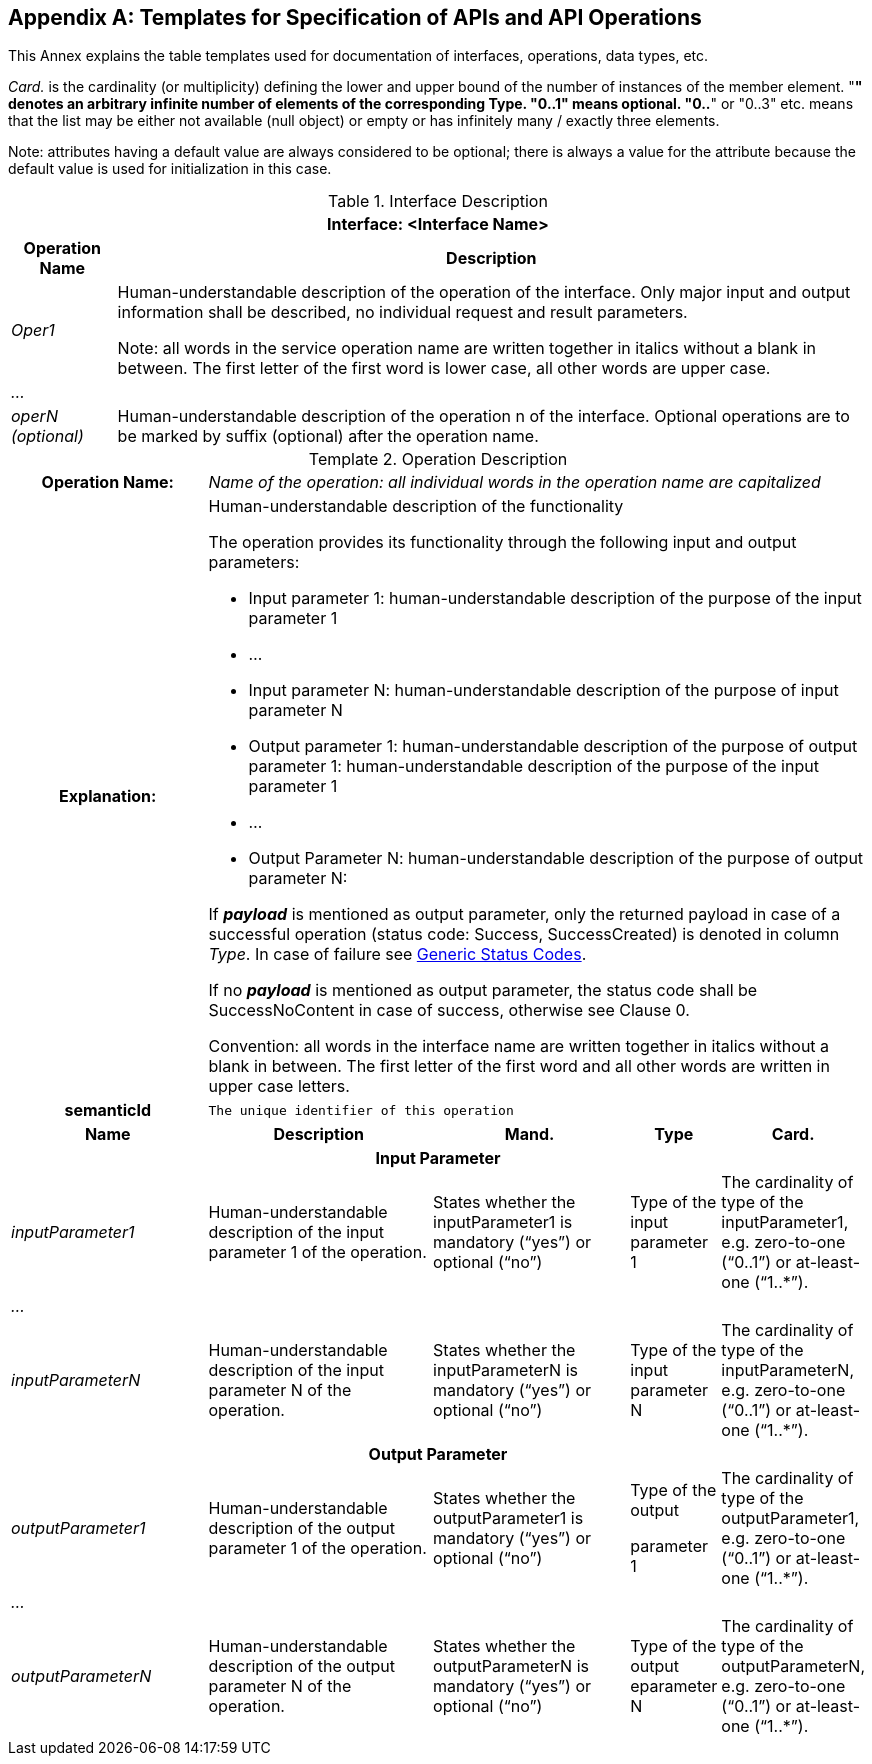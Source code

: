 [appendix]
== Templates for Specification of APIs and API Operations

This Annex explains the table templates used for documentation of interfaces, operations, data types, etc.

_Card._ is the cardinality (or multiplicity) defining the lower and upper bound of the number of instances of the member element. "*" denotes an arbitrary infinite number of elements of the corresponding Type. "0..1" means optional. "0..*" or "0..3" etc. means that the list may be either not available (null object) or empty or has infinitely many / exactly three elements.

====
Note: attributes having a default value are always considered to be optional; there is always a value for the attribute because the default value is used for initialization in this case.
====

.Interface Description
[%autowidth,width="100%",cols="19%,81%",options="header",]
|===
2+h|Interface: <Interface Name>
h|Operation Name h|Description
e|Oper1 a|
Human-understandable description of the operation of the interface.
Only major input and output information shall be described, no individual request and result parameters.


====
Note: all words in the service operation name are written together in italics without a blank in between.
The first letter of the first word is lower case, all other words are upper case.
====


e|… a|
e|operN (optional) a|
Human-understandable description of the operation n of the interface.
Optional operations are to be marked by suffix (optional) after the operation name.
|===

[.table-with-appendix-table]
.Operation Description
:table-caption: Template
[cols="25%,30%,25%,10%,10%"]
|===
h|Operation Name: 4+e|Name of the operation: all individual words in the operation name are capitalized
h|Explanation: 4+a|
Human-understandable description of the functionality

The operation provides its functionality through the following input and output parameters:

• Input parameter 1: human-understandable description of the purpose of the input parameter 1

• …

• Input parameter N: human-understandable description of the purpose of input parameter N

• Output parameter 1: human-understandable description of the purpose of output parameter 1: human-understandable description of the purpose of the input parameter 1

• …

• Output Parameter N: human-understandable description of the purpose of output parameter N:

If *_payload_* is mentioned as output parameter, only the returned payload in case of a successful operation (status code: Success, SuccessCreated) is denoted in column _Type_.
In case of failure see xref:specification/interfaces-payload.adoc#StatusCode[Generic Status Codes].

If [.underline]#no# *_payload_* is mentioned as output parameter, the status code shall be SuccessNoContent in case of success, otherwise see Clause 0.

Convention: all words in the interface name are written together in italics without a blank in between.
The first letter of the first word and all other words are written in upper case letters.

h|semanticId  4+|`The unique identifier of this operation`

h|Name h|Description h|Mand. h|Type h|Card.

5+h|Input Parameter

e|inputParameter1 a|Human-understandable description of the input parameter 1 of the operation. |States whether the inputParameter1 is mandatory (“yes”) or optional (“no”) |Type of the input parameter 1 |The cardinality of type of the inputParameter1, e.g. zero-to-one (“0..1”) or at-least-one (“1..*”).
e|… | | | |
e|inputParameterN |Human-understandable description of the input parameter N of the operation. |States whether the inputParameterN is mandatory (“yes”) or optional (“no”) |Type of the input parameter N |The cardinality of type of the inputParameterN, e.g. zero-to-one (“0..1”) or at-least-one (“1..*”).

5+h|Output Parameter

e|outputParameter1 |Human-understandable description of the output parameter 1 of the operation. |States whether the outputParameter1 is mandatory (“yes”) or optional (“no”) a|
Type of the output

parameter 1

|The cardinality of type of the outputParameter1, e.g. zero-to-one (“0..1”) or at-least-one (“1..*”).
e|… | | | |
e|outputParameterN a|Human-understandable description of the output parameter N of the operation. |States whether the outputParameterN is mandatory (“yes”) or optional (“no”) |Type of the output eparameter N a|The cardinality of type of the outputParameterN, e.g. zero-to-one (“0..1”) or at-least-one (“1..*”).
|===